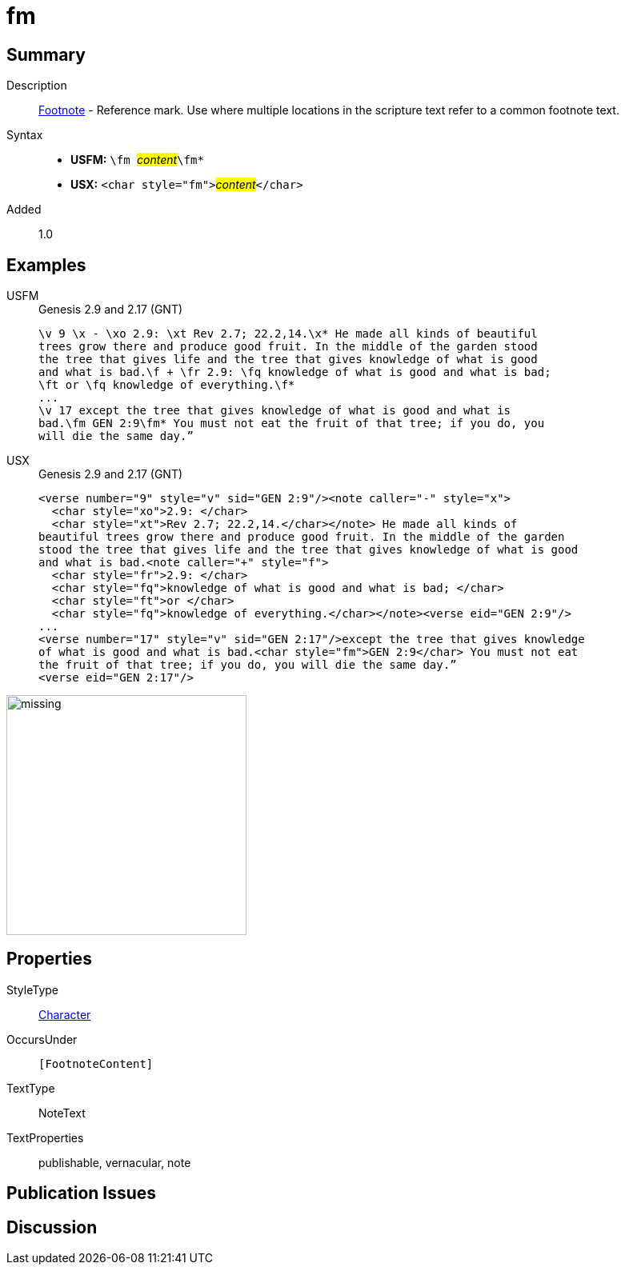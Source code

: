 = fm
:description: Footnote - Reference mark
:url-repo: https://github.com/usfm-bible/tcdocs/blob/main/markers/char/fm.adoc
:noindex:
ifndef::localdir[]
:source-highlighter: rouge
:localdir: ../
endif::[]
:imagesdir: {localdir}/images

// tag::public[]

== Summary

Description:: xref:note:footnote/index.adoc[Footnote] - Reference mark. Use where multiple locations in the scripture text refer to a common footnote text.
Syntax::
* *USFM:* ``++\fm ++``#__content__#``++\fm*++``
* *USX:* ``++<char style="fm">++``#__content__#``++</char>++``
// tag::spec[]
Added:: 1.0
// end::spec[]

== Examples

[tabs]
======
USFM::
+
.Genesis 2.9 and 2.17 (GNT)
[source#src-usfm-char-fm_1,usfm,highlight=4..5;8]
----
\v 9 \x - \xo 2.9: \xt Rev 2.7; 22.2,14.\x* He made all kinds of beautiful 
trees grow there and produce good fruit. In the middle of the garden stood 
the tree that gives life and the tree that gives knowledge of what is good 
and what is bad.\f + \fr 2.9: \fq knowledge of what is good and what is bad; 
\ft or \fq knowledge of everything.\f*
...
\v 17 except the tree that gives knowledge of what is good and what is 
bad.\fm GEN 2:9\fm* You must not eat the fruit of that tree; if you do, you 
will die the same day.” 
----
USX::
+
.Genesis 2.9 and 2.17 (GNT)
[source#src-usx-char-fm_1,xml,highlight=13]
----
<verse number="9" style="v" sid="GEN 2:9"/><note caller="-" style="x">
  <char style="xo">2.9: </char>
  <char style="xt">Rev 2.7; 22.2,14.</char></note> He made all kinds of
beautiful trees grow there and produce good fruit. In the middle of the garden
stood the tree that gives life and the tree that gives knowledge of what is good
and what is bad.<note caller="+" style="f">
  <char style="fr">2.9: </char>
  <char style="fq">knowledge of what is good and what is bad; </char>
  <char style="ft">or </char>
  <char style="fq">knowledge of everything.</char></note><verse eid="GEN 2:9"/>
...
<verse number="17" style="v" sid="GEN 2:17"/>except the tree that gives knowledge 
of what is good and what is bad.<char style="fm">GEN 2:9</char> You must not eat 
the fruit of that tree; if you do, you will die the same day.”
<verse eid="GEN 2:17"/>
----
======

image::char/missing.jpg[,300]

== Properties

StyleType:: xref:char:index.adoc[Character]
OccursUnder:: `[FootnoteContent]`
TextType:: NoteText
TextProperties:: publishable, vernacular, note

== Publication Issues

// end::public[]

== Discussion
